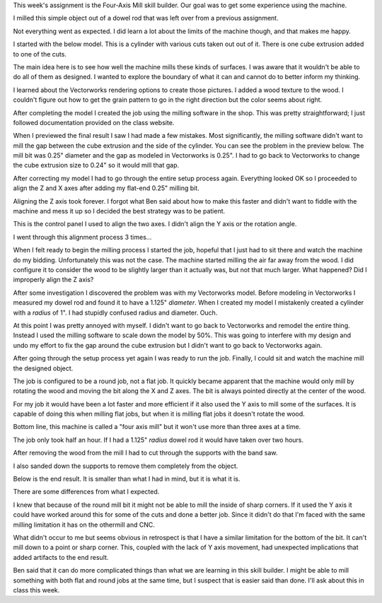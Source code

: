 .. title: Four-Axis Mill
.. slug: four-axis-mill
.. date: 2018-04-16 10:41:03 UTC-04:00
.. tags: itp, subtraction
.. category:
.. link:
.. description: ITP class: Four-Axis Mill
.. type: text

This week's assignment is the Four-Axis Mill skill builder. Our goal was to get some experience using the machine.

I milled this simple object out of a dowel rod that was left over from a previous assignment.

.. image:: /images/itp/subtraction/week10/11_final_1.jpg
  :width: 100%
  :align: center

Not everything went as expected. I did learn a lot about the limits of the machine though, and that makes me happy.

.. TEASER_END

I started with the below model. This is a cylinder with various cuts taken out out of it. There is one cube extrusion added to one of the cuts.

.. slides::

  /images/itp/subtraction/week10/model_1.jpg
  /images/itp/subtraction/week10/model_2.jpg
  /images/itp/subtraction/week10/model_3.jpg
  /images/itp/subtraction/week10/model_4.jpg

The main idea here is to see how well the machine mills these kinds of surfaces. I was aware that it wouldn't be able to do all of them as designed. I wanted to explore the boundary of what it can and cannot do to better inform my thinking.

I learned about the Vectorworks rendering options to create those pictures. I added a wood texture to the wood. I couldn't figure out how to get the grain pattern to go in the right direction but the color seems about right.

After completing the model I created the job using the milling software in the shop. This was pretty straightforward; I just followed documentation provided on the class website.

When I previewed the final result I saw I had made a few mistakes. Most significantly, the milling software didn't want to mill the gap between the cube extrusion and the side of the cylinder. You can see the problem in the preview below. The mill bit was 0.25" diameter and the gap as modeled in Vectorworks is 0.25". I had to go back to Vectorworks to change the cube extrusion size to 0.24" so it would mill that gap.

.. image:: /images/itp/subtraction/week10/1_create_job.jpg
  :width: 100%
  :align: center

After correcting my model I had to go through the entire setup process again. Everything looked OK so I proceeded to align the Z and X axes after adding my flat-end 0.25" milling bit.

Aligning the Z axis took forever. I forgot what Ben said about how to make this faster and didn't want to fiddle with the machine and mess it up so I decided the best strategy was to be patient.

.. image:: /images/itp/subtraction/week10/2_zero_z_axis.jpg
  :width: 100%
  :align: center

This is the control panel I used to align the two axes. I didn't align the Y axis or the rotation angle.

I went through this alignment process 3 times...

.. image:: /images/itp/subtraction/week10/3_zero_x_z.jpg
  :width: 100%
  :align: center

When I felt ready to begin the milling process I started the job, hopeful that I just had to sit there and watch the machine do my bidding. Unfortunately this was not the case. The machine started milling the air far away from the wood. I did configure it to consider the wood to be slightly larger than it actually was, but not that much larger. What happened? Did I improperly align the Z axis?

After some investigation I discovered the problem was with my Vectorworks model. Before modeling in Vectorworks I measured my dowel rod and found it to have a 1.125" *diameter*. When I created my model I mistakenly created a cylinder with a *radius* of 1". I had stupidly confused radius and diameter. Ouch.

.. image:: /images/itp/subtraction/week10/4_milling_air.jpg
  :width: 100%
  :align: center

At this point I was pretty annoyed with myself. I didn't want to go back to Vectorworks and remodel the entire thing. Instead I used the milling software to scale down the model by 50%. This was going to interfere with my design and undo my effort to fix the gap around the cube extrusion but I didn't want to go back to Vectorworks again.

.. image:: /images/itp/subtraction/week10/5_milling_start.jpg
  :width: 100%
  :align: center

After going through the setup process yet again I was ready to run the job. Finally, I could sit and watch the machine mill the designed object.

.. image:: /images/itp/subtraction/week10/6_milling_wood.jpg
  :width: 100%
  :align: center

The job is configured to be a round job, not a flat job. It quickly became apparent that the machine would only mill by rotating the wood and moving the bit along the X and Z axes. The bit is always pointed directly at the center of the wood.

For my job it would have been a lot faster and more efficient if it also used the Y axis to mill some of the surfaces. It is capable of doing this when milling flat jobs, but when it is milling flat jobs it doesn't rotate the wood.

Bottom line, this machine is called a "four axis mill" but it won't use more than three axes at a time.

.. image:: /images/itp/subtraction/week10/7_milling_progress.jpg
  :width: 100%
  :align: center

The job only took half an hour. If I had a 1.125" *radius* dowel rod it would have taken over two hours.

.. image:: /images/itp/subtraction/week10/8_milling_complete.jpg
  :width: 100%
  :align: center

After removing the wood from the mill I had to cut through the supports with the band saw.

.. image:: /images/itp/subtraction/week10/9_cut_supports.jpg
  :width: 100%
  :align: center

I also sanded down the supports to remove them completely from the object.

.. image:: /images/itp/subtraction/week10/10_sand_supports.jpg
  :width: 100%
  :align: center

Below is the end result. It is smaller than what I had in mind, but it is what it is.

.. slides::

  /images/itp/subtraction/week10/11_final_1.jpg
  /images/itp/subtraction/week10/11_final_2.jpg
  /images/itp/subtraction/week10/11_final_3.jpg
  /images/itp/subtraction/week10/11_final_4.jpg

There are some differences from what I expected.

I knew that because of the round mill bit it might not be able to mill the inside of sharp corners. If it used the Y axis it could have worked around this for some of the cuts and done a better job. Since it didn't do that I'm faced with the same milling limitation it has on the othermill and CNC.

What didn't occur to me but seems obvious in retrospect is that I have a similar limitation for the bottom of the bit. It can't mill down to a point or sharp corner. This, coupled with the lack of Y axis movement, had unexpected implications that added artifacts to the end result.

Ben said that it can do more complicated things than what we are learning in this skill builder. I might be able to mill something with both flat and round jobs at the same time, but I suspect that is easier said than done. I'll ask about this in class this week.
